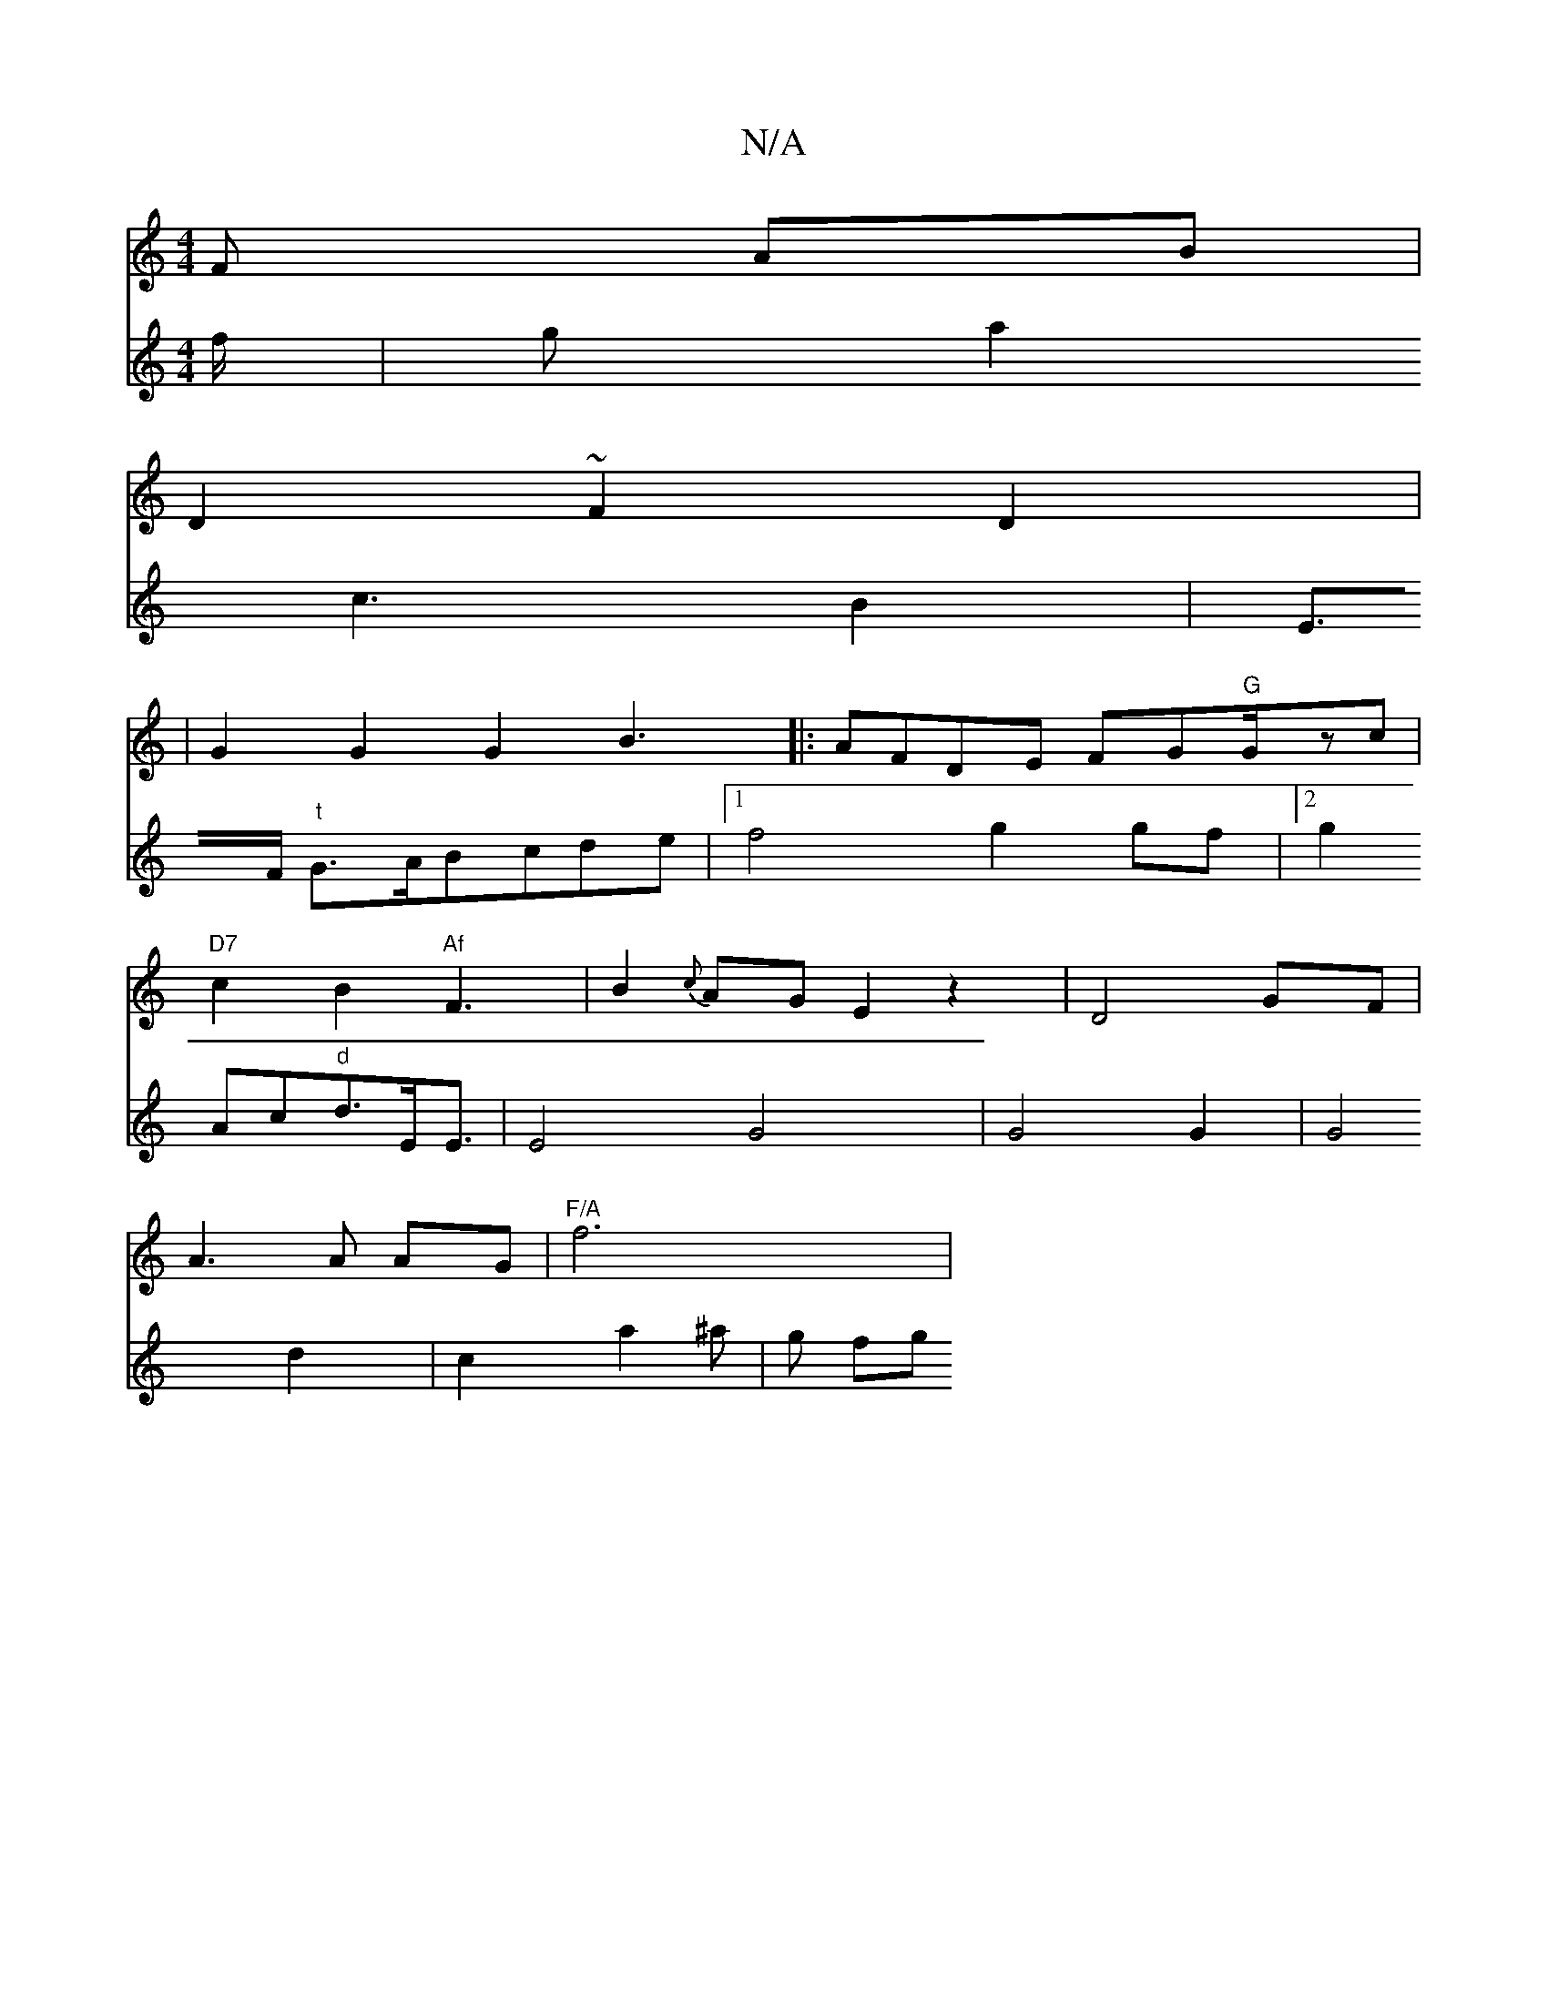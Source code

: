 X:1
T:N/A
M:4/4
R:N/A
K:Cmajor
3 F AB |
D2 ~F2 D2 |
|G2 G2G2B3|: AFDE FG"G"G/zc|
"D7" c2B2"Af"F3|B2{c}AG E2 z2|D4 GF|
A3 A AG|"F/A"f6|
V:z4
f/|ga2c3B2|E>F "t"G>ABcde |[1 f4 g2 gf|2g2Ac"d"d3/2E/2E3/2| E4-G4| G4 G2|G4 d2|c2 a2^a|g fg